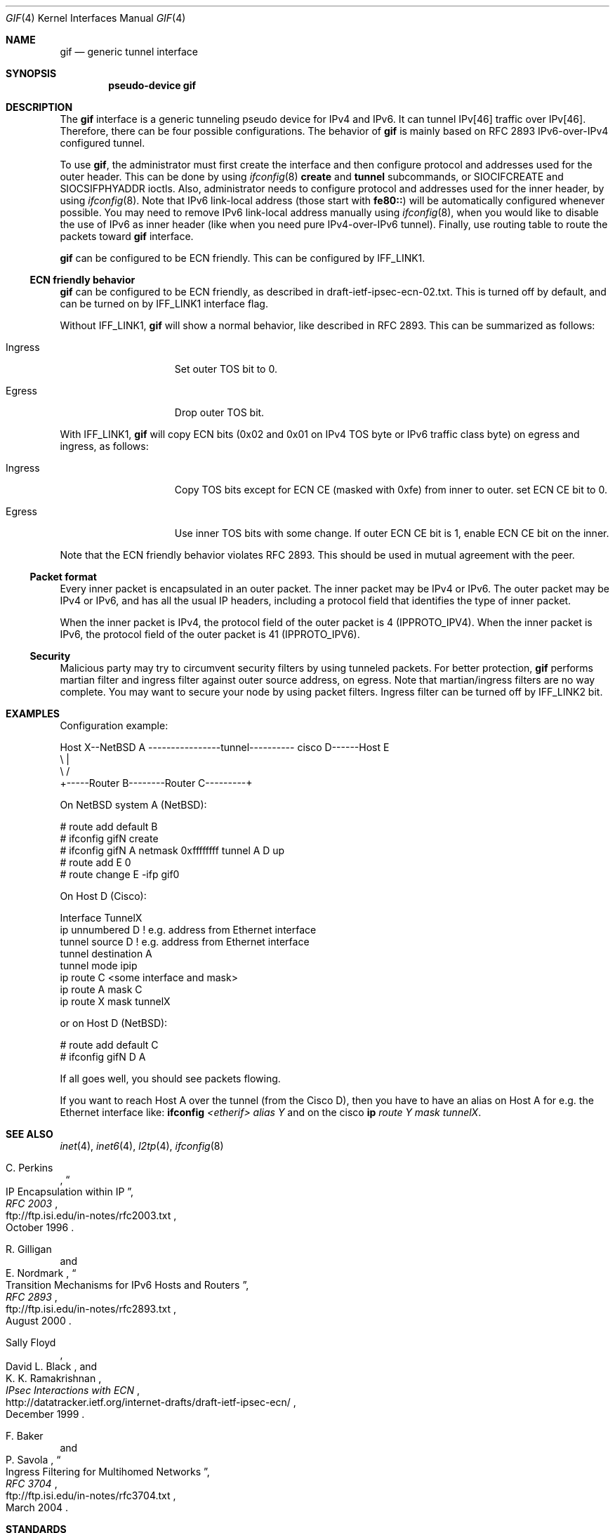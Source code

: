 .\"	$NetBSD: gif.4,v 1.33 2018/08/14 06:21:36 maxv Exp $
.\"	$KAME: gif.4,v 1.24 2001/02/20 12:54:01 itojun Exp $
.\"
.\" Copyright (C) 1995, 1996, 1997, and 1998 WIDE Project.
.\" All rights reserved.
.\"
.\" Redistribution and use in source and binary forms, with or without
.\" modification, are permitted provided that the following conditions
.\" are met:
.\" 1. Redistributions of source code must retain the above copyright
.\"    notice, this list of conditions and the following disclaimer.
.\" 2. Redistributions in binary form must reproduce the above copyright
.\"    notice, this list of conditions and the following disclaimer in the
.\"    documentation and/or other materials provided with the distribution.
.\" 3. Neither the name of the project nor the names of its contributors
.\"    may be used to endorse or promote products derived from this software
.\"    without specific prior written permission.
.\"
.\" THIS SOFTWARE IS PROVIDED BY THE PROJECT AND CONTRIBUTORS ``AS IS'' AND
.\" ANY EXPRESS OR IMPLIED WARRANTIES, INCLUDING, BUT NOT LIMITED TO, THE
.\" IMPLIED WARRANTIES OF MERCHANTABILITY AND FITNESS FOR A PARTICULAR PURPOSE
.\" ARE DISCLAIMED.  IN NO EVENT SHALL THE PROJECT OR CONTRIBUTORS BE LIABLE
.\" FOR ANY DIRECT, INDIRECT, INCIDENTAL, SPECIAL, EXEMPLARY, OR CONSEQUENTIAL
.\" DAMAGES (INCLUDING, BUT NOT LIMITED TO, PROCUREMENT OF SUBSTITUTE GOODS
.\" OR SERVICES; LOSS OF USE, DATA, OR PROFITS; OR BUSINESS INTERRUPTION)
.\" HOWEVER CAUSED AND ON ANY THEORY OF LIABILITY, WHETHER IN CONTRACT, STRICT
.\" LIABILITY, OR TORT (INCLUDING NEGLIGENCE OR OTHERWISE) ARISING IN ANY WAY
.\" OUT OF THE USE OF THIS SOFTWARE, EVEN IF ADVISED OF THE POSSIBILITY OF
.\" SUCH DAMAGE.
.\"
.Dd August 14, 2018
.Dt GIF 4
.Os
.Sh NAME
.Nm gif
.Nd generic tunnel interface
.Sh SYNOPSIS
.Cd "pseudo-device gif"
.Sh DESCRIPTION
The
.Nm
interface is a generic tunneling pseudo device for IPv4 and IPv6.
It can tunnel IPv[46] traffic over IPv[46].
Therefore, there can be four possible configurations.
The behavior of
.Nm
is mainly based on RFC 2893 IPv6-over-IPv4 configured tunnel.
.Pp
To use
.Nm gif ,
the administrator must first create the interface
and then configure protocol and addresses used for the outer
header.
This can be done by using
.Xr ifconfig 8
.Cm create
and
.Cm tunnel
subcommands, or
.Dv SIOCIFCREATE
and
.Dv SIOCSIFPHYADDR
ioctls.
Also, administrator needs to configure protocol and addresses used for the
inner header, by using
.Xr ifconfig 8 .
Note that IPv6 link-local address
.Pq those start with Li fe80::
will be automatically configured whenever possible.
You may need to remove IPv6 link-local address manually using
.Xr ifconfig 8 ,
when you would like to disable the use of IPv6 as inner header
.Pq like when you need pure IPv4-over-IPv6 tunnel .
Finally, use routing table to route the packets toward
.Nm
interface.
.Pp
.Nm
can be configured to be ECN friendly.
This can be configured by
.Dv IFF_LINK1 .
.Ss ECN friendly behavior
.Nm
can be configured to be ECN friendly, as described in
.Dv draft-ietf-ipsec-ecn-02.txt .
This is turned off by default, and can be turned on by
.Dv IFF_LINK1
interface flag.
.Pp
Without
.Dv IFF_LINK1 ,
.Nm
will show a normal behavior, like described in RFC 2893.
This can be summarized as follows:
.Bl -tag -width "Ingress" -offset indent
.It Ingress
Set outer TOS bit to
.Dv 0 .
.It Egress
Drop outer TOS bit.
.El
.Pp
With
.Dv IFF_LINK1 ,
.Nm
will copy ECN bits
.Dv ( 0x02
and
.Dv 0x01
on IPv4 TOS byte or IPv6 traffic class byte)
on egress and ingress, as follows:
.Bl -tag -width "Ingress" -offset indent
.It Ingress
Copy TOS bits except for ECN CE
(masked with
.Dv 0xfe )
from
inner to outer.
set ECN CE bit to
.Dv 0 .
.It Egress
Use inner TOS bits with some change.
If outer ECN CE bit is
.Dv 1 ,
enable ECN CE bit on the inner.
.El
.Pp
Note that the ECN friendly behavior violates RFC 2893.
This should be used in mutual agreement with the peer.
.Ss Packet format
Every inner packet is encapsulated in an outer packet.
The inner packet may be IPv4 or IPv6.
The outer packet may be IPv4 or IPv6, and has all the
usual IP headers, including a protocol field that identifies the
type of inner packet.
.Pp
When the inner packet is IPv4, the protocol field of the outer packet
is 4
.Dv ( IPPROTO_IPV4 ) .
When the inner packet is IPv6, the protocol field of the outer packet
is 41
.Dv ( IPPROTO_IPV6 ) .
.Ss Security
Malicious party may try to circumvent security filters by using
tunneled packets.
For better protection,
.Nm
performs martian filter and ingress filter against outer source address,
on egress.
Note that martian/ingress filters are no way complete.
You may want to secure your node by using packet filters.
Ingress filter can be turned off by
.Dv IFF_LINK2
bit.
.\"
.Sh EXAMPLES
Configuration example:
.Bd -literal
Host X--NetBSD A  ----------------tunnel---------- cisco D------Host E
           \\                                          |
            \\                                        /
             +-----Router B--------Router C---------+

.Ed
On
.Nx
system A
.Ns ( Nx ) :
.Bd -literal
   # route add default B
   # ifconfig gifN create
   # ifconfig gifN A netmask 0xffffffff tunnel A D up
   # route add E 0
   # route change E -ifp gif0
.Ed
.Pp
On Host D (Cisco):
.Bd -literal
   Interface TunnelX
    ip unnumbered D   ! e.g. address from Ethernet interface
    tunnel source D   ! e.g. address from Ethernet interface
    tunnel destination A
    tunnel mode ipip
   ip route C <some interface and mask>
   ip route A mask C
   ip route X mask tunnelX
.Ed
.Pp
or on Host D
.Ns ( Nx ) :
.Bd -literal
   # route add default C
   # ifconfig gifN D A
.Ed
.Pp
If all goes well, you should see packets flowing.
.Pp
If you want to reach Host A over the tunnel (from the Cisco D), then
you have to have an alias on Host A for e.g. the Ethernet interface like:
.Ic ifconfig Ar <etherif> alias Y
and on the cisco
.Ic ip Ar route Y mask tunnelX .
.Sh SEE ALSO
.Xr inet 4 ,
.Xr inet6 4 ,
.Xr l2tp 4 ,
.Xr ifconfig 8
.Rs
.%A C. Perkins
.%B RFC 2003
.%T IP Encapsulation within IP
.%D October 1996
.%U ftp://ftp.isi.edu/in-notes/rfc2003.txt
.Re
.Rs
.%A R. Gilligan
.%A E. Nordmark
.%B RFC 2893
.%T Transition Mechanisms for IPv6 Hosts and Routers
.%D August 2000
.%U ftp://ftp.isi.edu/in-notes/rfc2893.txt
.Re
.Rs
.%A Sally Floyd
.%A David L. Black
.%A K. K. Ramakrishnan
.%T "IPsec Interactions with ECN"
.%D December 1999
.%U http://datatracker.ietf.org/internet-drafts/draft-ietf-ipsec-ecn/
.Re
.Rs
.%A F. Baker
.%A P. Savola
.%B RFC 3704
.%T Ingress Filtering for Multihomed Networks
.%D March 2004
.%U ftp://ftp.isi.edu/in-notes/rfc3704.txt
.Re
.\"
.Sh STANDARDS
IPv4 over IPv4 encapsulation is compatible with RFC 2003.
IPv6 over IPv4 encapsulation is compatible with RFC 2893.
.\"
.Sh HISTORY
The
.Nm
device first appeared in WIDE hydrangea IPv6 kit.
.\"
.Sh BUGS
There are many tunneling protocol specifications,
defined differently from each other.
.Nm
may not interoperate with peers which are based on different specifications,
and are picky about outer header fields.
For example, you cannot usually use
.Nm
to talk with IPsec devices that use IPsec tunnel mode.
.Pp
The current code does not check if the ingress address
.Pq outer source address
configured to
.Nm
makes sense.
Make sure to configure an address which belongs to your node.
Otherwise, your node will not be able to receive packets from the peer,
and your node will generate packets with a spoofed source address.
.Pp
If the outer protocol is IPv6, path MTU discovery for encapsulated packet
may affect communication over the interface.
.Pp
In the past,
.Nm
had a multi-destination behavior, configurable via
.Dv IFF_LINK0
flag.
The behavior was obsoleted and is no longer supported.
